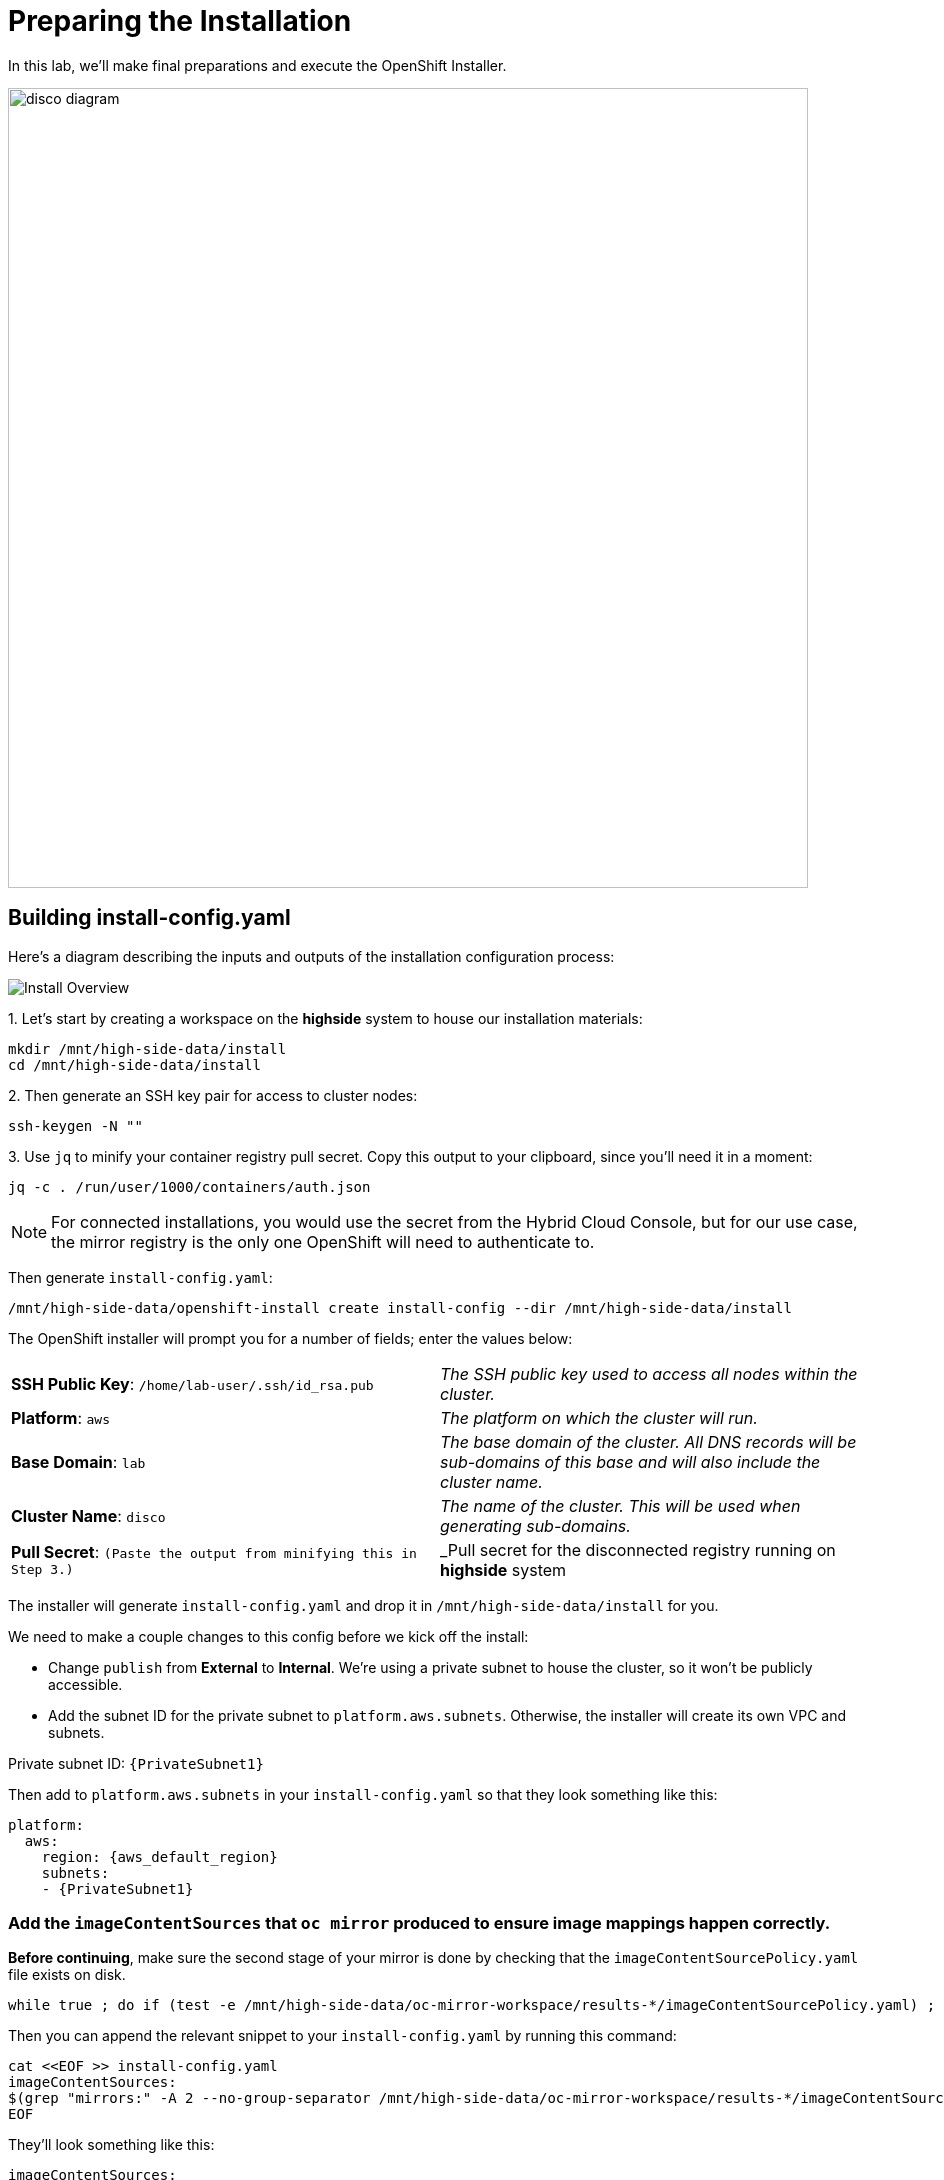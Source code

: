 = Preparing the Installation

In this lab, we'll make final preparations and execute the OpenShift Installer.

image::disco-3.svg[disco diagram,800]

== Building install-config.yaml

Here's a diagram describing the inputs and outputs of the installation configuration process: 

image::install-overview.png[Install Overview]

{counter:install}. Let's start by creating a workspace on the [.highside]#*highside* system# to house our installation materials:

[.highside,source,bash,role=execute,subs="attributes"]
----
mkdir /mnt/high-side-data/install
cd /mnt/high-side-data/install
----

{counter:install}. Then generate an SSH key pair for access to cluster nodes:

[.highside,source,bash,role=execute,subs="attributes"]
----
ssh-keygen -N ""
----

{counter:install}. Use `jq` to minify your container registry pull secret.
Copy this output to your clipboard, since you'll need it in a moment:

[.highside,source,bash,role=execute,subs="attributes"]
----
jq -c . /run/user/1000/containers/auth.json
----

[NOTE]
--
For connected installations, you would use the secret from the Hybrid Cloud Console, but for our use case, the mirror registry is the only one OpenShift will need to authenticate to.
--

Then generate `install-config.yaml`:

[.highside,source,bash,role=execute,subs="attributes"]
----
/mnt/high-side-data/openshift-install create install-config --dir /mnt/high-side-data/install
----

The OpenShift installer will prompt you for a number of fields;
enter the values below:


[cols="a,a"]
|===
| *SSH Public Key*: `/home/lab-user/.ssh/id_rsa.pub`
| _The SSH public key used to access all nodes within the cluster._

| *Platform*: `aws`
| _The platform on which the cluster will run._

| *Base Domain*: `lab`
| _The base domain of the cluster. All DNS records will be sub-domains of this base and will also include the cluster name._

| *Cluster Name*: `disco`
| _The name of the cluster. This will be used when generating sub-domains._

| *Pull Secret*: `(Paste the output from minifying this in Step 3.)`
| _Pull secret for the disconnected registry running on *highside* system

|===

//TODO make this much better on how to edit the yaml file

The installer will generate `install-config.yaml` and drop it in `/mnt/high-side-data/install` for you.

We need to make a couple changes to this config before we kick off the install:

 ** Change `publish` from *External* to *Internal*. We're using a private subnet to house the cluster, so it won't be publicly accessible.
 ** Add the subnet ID for the private subnet to `platform.aws.subnets`. Otherwise, the installer will create its own VPC and subnets.

Private subnet ID: `{PrivateSubnet1}`

Then add to `platform.aws.subnets` in your `install-config.yaml` so that they look something like this:

[source,yaml,role=execute,subs="attributes"]
----
platform:
  aws:
    region: {aws_default_region}
    subnets:
    - {PrivateSubnet1}
----

//  ** Modify the `machineNetwork` to match the IPv4 CIDR blocks from the private subnets.
// Otherwise your control plane and compute nodes will be assigned IP addresses that are out of range and break the install.
// You can retrieve them by running this command from your workstation:
// +
// [source,bash,role=execute,subs="attributes"]
// ----
// aws ec2 describe-subnets | jq '[.Subnets[] | select(.Tags[].Value | contains ("Private")).CidrBlock] | unique | map("cidr: " + .)' | yq read -P - | sed "s/'//g"
// ----
// +
// Then use them to *replace the existing* `networking.machineNetwork` *entry* in your `install-config.yaml` so that they look something like this: ```bash ...
// networking:   clusterNetwork:

//   *** cidr: 10.128.0.0/14 hostPrefix: 23   machineNetwork:
//   *** cidr: 10.0.48.0/20
//   *** cidr: 10.0.64.0/20
//   *** cidr: 10.0.80.0/20 ...

=== Add the `imageContentSources` that `oc mirror` produced to ensure image mappings happen correctly.

*Before continuing*, make sure the second stage of your mirror is done by checking that the `imageContentSourcePolicy.yaml` file exists on disk.

[.highside,source,bash,role=execute,subs="attributes"]
----
while true ; do if (test -e /mnt/high-side-data/oc-mirror-workspace/results-*/imageContentSourcePolicy.yaml) ; then break; fi; sleep 5; done
----

Then you can append the relevant snippet to your `install-config.yaml` by running this command:

[.highside,source,bash,role=execute]
----
cat <<EOF >> install-config.yaml
imageContentSources:
$(grep "mirrors:" -A 2 --no-group-separator /mnt/high-side-data/oc-mirror-workspace/results-*/imageContentSourcePolicy.yaml)
EOF
----

They'll look something like this:

[source,yaml]
----
imageContentSources:
  - mirrors:
    - ip-10-0-51-206.ec2.internal:8443/ubi8/ubi
    source: registry.redhat.io/ubi8/ubi
  - mirrors:
     - ip-10-0-51-206.ec2.internal:8443/openshift/release-images
     source: quay.io/openshift-release-dev/ocp-release
  - mirrors:
     - ip-10-0-51-206.ec2.internal:8443/openshift/release
     source: quay.io/openshift-release-dev/ocp-v4.0-art-dev
----

// [NOTE]
// Instead of adding this field to the `install-config.yaml` you could drop the `imageContentSourcePolicy.yaml` file in the manifests directory after running `openshift-install create manifests` to achieve the same result.

** Add the root CA of our mirror registry (`/mnt/high-side-data/quay/quay-install/quay-rootCA/rootCA.pem`) to the trust bundle using the `additionalTrustBundle` field by running this command:

[.highside,source,bash,role=execute]
----
cat <<EOF >> install-config.yaml
additionalTrustBundle: |
$(sed 's/^/  /' /mnt/high-side-data/quay/quay-install/quay-rootCA/rootCA.pem)
EOF
----

It should look something like this:

[source,yaml]
----
additionalTrustBundle: |
  -----BEGIN CERTIFICATE-----
  ...
  -----END CERTIFICATE-----
----

. Then make a backup of your `install-config.yaml` since the installer will consume (and delete) it:
[.highside,source,bash,role=execute,subs="attributes"]
----
cd /mnt/high-side-data/install
cp install-config.yaml install-config.yaml.backup
----

== Check your work

TODO add complete install-config.yaml

== Running the Installation

We're ready to run the install!
Let's kick off the cluster installation:

[NOTE]
--
The OpenShift tooling is built for every release and version data is encoded in each binary.
--


[.highside,source,bash,role=execute,subs="attributes"]
----
/mnt/high-side-data/openshift-install create cluster --dir /mnt/high-side-data/install
----
[.output]
----
...
INFO Install complete!
INFO To access the cluster as the system:admin user when using 'oc', run 'export KUBECONFIG=/mnt/high-side-data/install/auth/kubeconfig'
INFO Access the OpenShift web-console here: https://console-openshift-console.apps.disco.lab
INFO Login to the console with user: "kubeadmin", and password: "password"
INFO Time elapsed: 30m49s
----

The installation process should take about 30 minutes.
